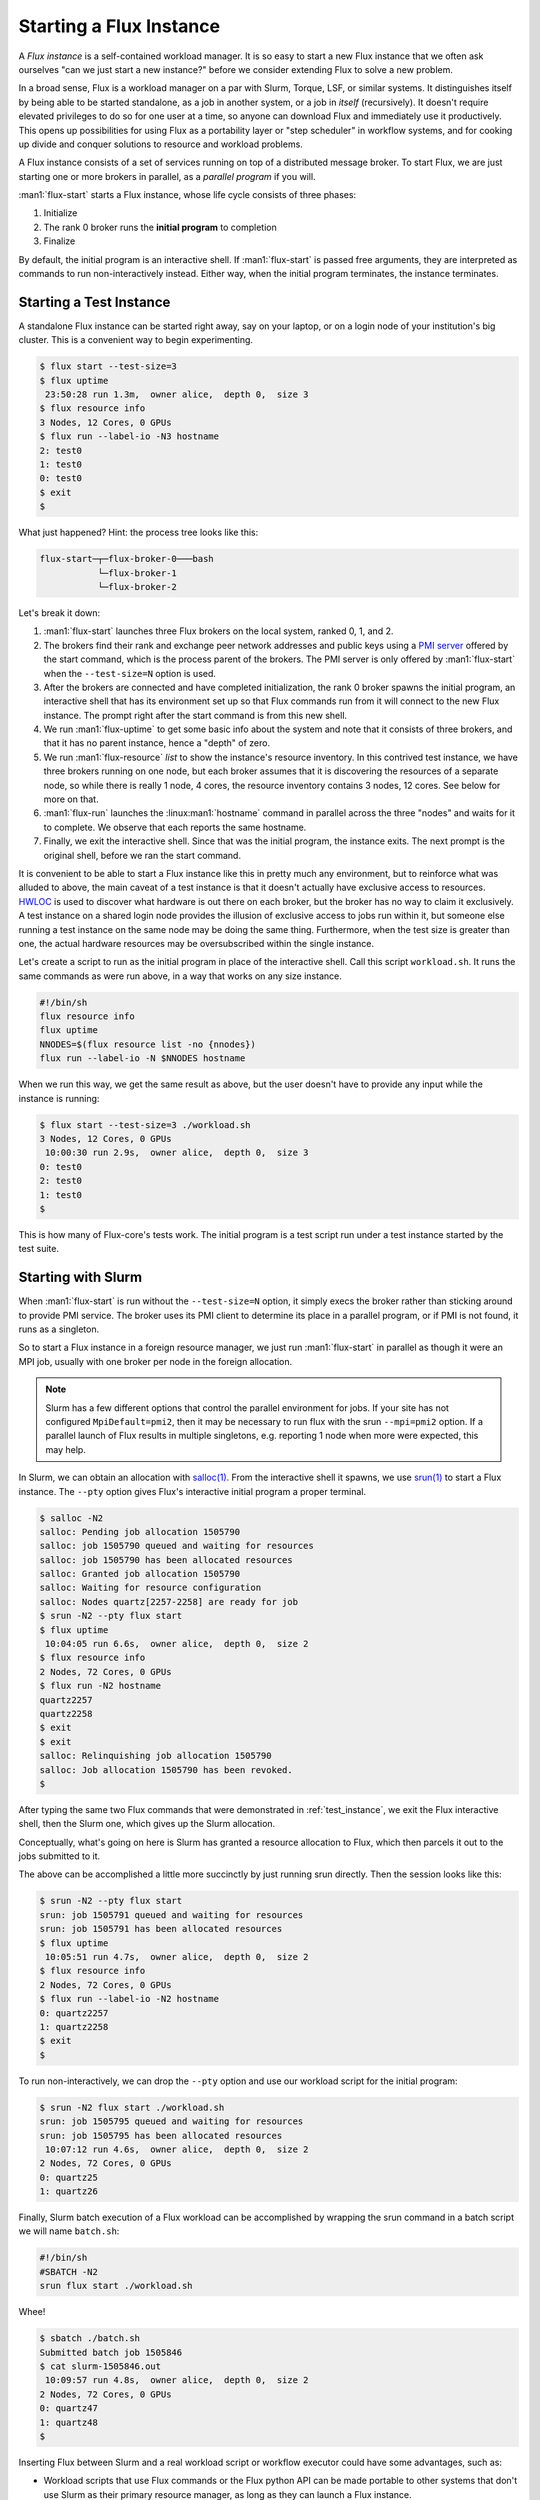 Starting a Flux Instance
========================

A *Flux instance* is a self-contained workload manager.  It is so easy to
start a new Flux instance that we often ask ourselves "can we just start a
new instance?" before we consider extending Flux to solve a new problem.

In a broad sense, Flux is a workload manager on a par with Slurm, Torque,
LSF, or similar systems.  It distinguishes itself by being able to be started
standalone, as a job in another system, or a job in *itself* (recursively).
It doesn't require elevated privileges to do so for one user at a time, so
anyone can download Flux and immediately use it productively.  This opens up
possibilities for using Flux as a portability layer or "step scheduler" in
workflow systems, and for cooking up divide and conquer solutions to
resource and workload problems.

A Flux instance consists of a set of services running on top of a distributed
message broker.  To start Flux, we are just starting one or more brokers in
parallel, as a *parallel program* if you will.

:man1:`flux-start` starts a Flux instance, whose life cycle consists of three
phases:

#. Initialize
#. The rank 0 broker runs the **initial program** to completion
#. Finalize

By default, the initial program is an interactive shell.  If :man1:`flux-start`
is passed free arguments, they are interpreted as commands to run
non-interactively instead.  Either way, when the initial program terminates,
the instance terminates.

.. _test_instance:

Starting a Test Instance
------------------------

A standalone Flux instance can be started right away, say on your laptop, or
on a login node of your institution's big cluster.  This is a convenient way to
begin experimenting.

.. code-block:: console

  $ flux start --test-size=3
  $ flux uptime
   23:50:28 run 1.3m,  owner alice,  depth 0,  size 3
  $ flux resource info
  3 Nodes, 12 Cores, 0 GPUs
  $ flux run --label-io -N3 hostname
  2: test0
  1: test0
  0: test0
  $ exit
  $

What just happened?  Hint: the process tree looks like this:

.. code-block:: console

  flux-start─┬─flux-broker-0───bash
             └─flux-broker-1
             └─flux-broker-2

Let's break it down:

#. :man1:`flux-start` launches three Flux brokers on the local system,
   ranked 0, 1, and 2.

#. The brokers find their rank and exchange peer network addresses and public
   keys using a `PMI server <https://flux-framework.readthedocs.io/projects/flux-rfc/en/latest/spec_13.html>`_
   offered by the start command, which is the process parent of the brokers.
   The PMI server is only offered by :man1:`flux-start` when the
   ``--test-size=N`` option is used.

#. After the brokers are connected and have completed initialization, the
   rank 0 broker spawns the initial program, an interactive shell that has its
   environment set up so that Flux commands run from it will connect to the
   new Flux instance.  The prompt right after the start command is from this
   new shell.

#. We run :man1:`flux-uptime` to get some basic info about the system and note
   that it consists of three brokers, and that it has no parent instance, hence
   a "depth" of zero.

#. We run :man1:`flux-resource` *list* to show the instance's resource
   inventory.  In this contrived test instance, we have three brokers running
   on one node, but each broker assumes that it is discovering the resources
   of a separate node, so while there is really 1 node, 4 cores, the
   resource inventory contains 3 nodes, 12 cores.  See below for more on that.

#. :man1:`flux-run` launches the :linux:man1:`hostname` command in
   parallel across the three "nodes" and waits for it to complete.
   We observe that each reports the same hostname.

#. Finally, we exit the interactive shell.  Since that was the initial program,
   the instance exits.  The next prompt is the original shell, before we ran
   the start command.

It is convenient to be able to start a Flux instance like this in pretty much
any environment, but to reinforce what was alluded to above, the main
caveat of a test instance is that it doesn't actually have exclusive access
to resources.  `HWLOC <https://www.open-mpi.org/projects/hwloc/>`_ is used to
discover what hardware is out there on each broker, but the broker has no way
to claim it exclusively.  A test instance on a shared login node provides the
illusion of exclusive access to jobs run within it, but someone else running
a test instance on the same node may be doing the same thing.  Furthermore,
when the test size is greater than one, the actual hardware resources may be
oversubscribed within the single instance.

Let's create a script to run as the initial program in place of the interactive
shell.  Call this script ``workload.sh``.  It runs the same commands as were
run above, in a way that works on any size instance.

.. code-block:: shell

  #!/bin/sh
  flux resource info
  flux uptime
  NNODES=$(flux resource list -no {nnodes})
  flux run --label-io -N $NNODES hostname

When we run this way, we get the same result as above, but the user doesn't
have to provide any input while the instance is running:

.. code-block:: console

  $ flux start --test-size=3 ./workload.sh
  3 Nodes, 12 Cores, 0 GPUs
   10:00:30 run 2.9s,  owner alice,  depth 0,  size 3
  0: test0
  2: test0
  1: test0
  $

This is how many of Flux-core's tests work.  The initial program is a test
script run under a test instance started by the test suite.

Starting with Slurm
-------------------

When :man1:`flux-start` is run without the ``--test-size=N`` option, it
simply execs the broker rather than sticking around to provide PMI service.
The broker uses its PMI client to determine its place in a parallel program,
or if PMI is not found, it runs as a singleton.

So to start a Flux instance in a foreign resource manager, we just run
:man1:`flux-start` in parallel as though it were an MPI job, usually with
one broker per node in the foreign allocation.

.. note::
  Slurm has a few different options that control the parallel environment
  for jobs.  If your site has not configured ``MpiDefault=pmi2``, then it may
  be necessary to run flux with the srun ``--mpi=pmi2`` option.  If a parallel
  launch of Flux results in multiple singletons, e.g. reporting 1 node when
  more were expected, this may help.

In Slurm, we can obtain an allocation with `salloc(1)
<https://slurm.schedmd.com/salloc.html>`_.  From the interactive shell
it spawns, we use `srun(1) <https://slurm.schedmd.com/srun.html>`_
to start a Flux instance.  The ``--pty`` option gives Flux's interactive
initial program a proper terminal.

.. code-block:: console

  $ salloc -N2
  salloc: Pending job allocation 1505790
  salloc: job 1505790 queued and waiting for resources
  salloc: job 1505790 has been allocated resources
  salloc: Granted job allocation 1505790
  salloc: Waiting for resource configuration
  salloc: Nodes quartz[2257-2258] are ready for job
  $ srun -N2 --pty flux start
  $ flux uptime
   10:04:05 run 6.6s,  owner alice,  depth 0,  size 2
  $ flux resource info
  2 Nodes, 72 Cores, 0 GPUs
  $ flux run -N2 hostname
  quartz2257
  quartz2258
  $ exit
  $ exit
  salloc: Relinquishing job allocation 1505790
  salloc: Job allocation 1505790 has been revoked.
  $

After typing the same two Flux commands that were demonstrated in
:ref:`test_instance`, we exit the Flux interactive shell, then the
Slurm one, which gives up the Slurm allocation.

Conceptually, what's going on here is Slurm has granted a resource
allocation to Flux, which then parcels it out to the jobs submitted to it.

The above can be accomplished a little more succinctly by just running
srun directly.  Then the session looks like this:

.. code-block:: console

  $ srun -N2 --pty flux start
  srun: job 1505791 queued and waiting for resources
  srun: job 1505791 has been allocated resources
  $ flux uptime
   10:05:51 run 4.7s,  owner alice,  depth 0,  size 2
  $ flux resource info
  2 Nodes, 72 Cores, 0 GPUs
  $ flux run --label-io -N2 hostname
  0: quartz2257
  1: quartz2258
  $ exit
  $

To run non-interactively, we can drop the ``--pty`` option and use our
workload script for the initial program:

.. code-block:: console

  $ srun -N2 flux start ./workload.sh
  srun: job 1505795 queued and waiting for resources
  srun: job 1505795 has been allocated resources
   10:07:12 run 4.6s,  owner alice,  depth 0,  size 2
  2 Nodes, 72 Cores, 0 GPUs
  0: quartz25
  1: quartz26

Finally, Slurm batch execution of a Flux workload can be accomplished
by wrapping the srun command in a batch script we will name ``batch.sh``:

.. code-block:: shell

  #!/bin/sh
  #SBATCH -N2
  srun flux start ./workload.sh

Whee!

.. code-block:: console

  $ sbatch ./batch.sh
  Submitted batch job 1505846
  $ cat slurm-1505846.out
   10:09:57 run 4.8s,  owner alice,  depth 0,  size 2
  2 Nodes, 72 Cores, 0 GPUs
  0: quartz47
  1: quartz48
  $

Inserting Flux between Slurm and a real workload script or workflow executor
could have some advantages, such as:

- Workload scripts that use Flux commands or the Flux python API can be made
  portable to other systems that don't use Slurm as their primary resource
  manager, as long as they can launch a Flux instance.

- High throughput workloads are less of a burden on the Slurm controller
  and may run faster compared to the same workload run with job steps, since
  `Step Allocation <https://slurm.schedmd.com/job_launch.html#step_allocation>`_
  involves an RPC to the Slurm controller.

- When combined with the `flux-sched project
  <https://github.com/flux-framework/flux-sched>`_, Flux offers more
  sophisticated step scheduling.

- A Flux instance may be tailored by the instance owner to meet the specific
  demands of the workload.  For example, the scheduler algorithm may be
  changed.

To be clear, Flux does not have "steps" per se, only jobs.   We don't need them
since Flux batch jobs are just regular Flux jobs that happen to be independent
Flux instances, and Flux instances have the capability to run more Flux jobs.

Since Slurm runs on many of the largest HPC systems, the capability to launch
Flux instances under Slurm provided early opportunities to work on Flux
portability and scalability on those systems without requiring much buy-in from
the system owners, other than permission to run there.

Starting with Flux
------------------

Flux can run parallel programs, and a Flux instance can be run as one, so Flux
can run Flux.  No surprise there.  What does that look like and how is it
leveraged to provide expected workload manager abstractions?

First let's try our workload commands in the "outer" Flux instance, in this
case a standalone system instance, although this section applies to all Flux
instances.

.. code-block:: console

  $ flux uptime
   10:13:27 run 23d,  owner flux,  depth 0,  size 101,  7 drained,  8 offline
  $ flux resource info
  98 Nodes, 392 Cores, 0 GPUs
  $ flux run -N2 hostname
  $ flux run --label-io -N2 hostname
  0: fluke6
  1: fluke7

The instance depth is zero since this is the system instance.  We also get a
heads up about some unavailable nodes, and note that the instance owner is
the ``flux`` user, but otherwise this looks like before.  Now, an interactive
Flux allocation:

.. code-block:: console

  $ flux alloc -N2
  $ flux uptime
   10:16:58 run 7.3s,  owner alice,  depth 1,  size 2
  $ flux resource info
  2 Nodes, 8 Cores, 0 GPUs
  $ flux run -N2 hostname
  fluke6
  fluke7
  $ exit
  $

The :man1:`flux-alloc` command spawns a new Flux instance in the allocation
automatically.  The instance depth is now 1.  This is an example of how Flux's
recursive launch property simplifies its design:  instead of requiring
specialized code to support interactive allocations, Flux just transfers the
requested resources to a new instance that runs for the life of its initial
program, the interactive shell.

As a side note, while :man1:`flux-alloc` provides an interface that is
convenient as well as familiar to Slurm users, we could have accomplished
the same thing with :man1:`flux-run` and :man1:`flux-start`:

.. code-block:: console

  $ flux run -N2 -o pty.interactive flux start
  $ flux uptime
   10:19:27 run 8.3s,  owner alice,  depth 1,  size 2
  $ flux resource info
  2 Nodes, 8 Cores, 0 GPUs
  $ flux run --label-io -N2 hostname
  0: fluke6
  1: fluke7
  $ exit
  [detached: session exiting]
  $

Now let's try batch:

.. code-block:: console

  $ flux batch -N2 ./workload.sh
  f2SoPsfdA7Ub
  $ cat flux-f2SoPsfdA7Ub.out
   10:25:05 run 4.8s,  owner alice,  depth 1,  size 2
  2 Nodes, 8 Cores, 0 GPUs
  0: fluke6
  1: fluke7

Like the allocation example, the :man1:`flux-batch` command spawns a new Flux
instance that runs for the duration of its initial program, the batch script
``workload.sh``.  The Flux design does not require job steps or a specialized
step scheduler because of the recursive launch property.

Although :man1:`flux-batch` has other nice features like support for batch
directives and copying of the batch script at submission, a similar result
can be obtained for this simple example with :man1:`flux-submit` and
:man1:`flux-start`:

.. code-block:: console

  $ flux submit --output=flux-{{id}}.out -N2 flux start ./workload.sh
  f2SoiFq3N5Jo
  $ cat flux-f2SoiFq3N5Jo.out
   11:05:24 run 4.7s,  owner alice,  depth 1,  size 2
  2 Nodes, 8 Cores, 0 GPUs
  0: fluke6
  1: fluke7

.. _start_hydra:

Starting with Hydra
-------------------

MPICH `hydra <https://github.com/pmodels/mpich/blob/main/doc/wiki/how_to/Using_the_Hydra_Process_Manager.md>`_
is an MPI launcher with PMI support that can start a Flux instance across
multiple nodes using ssh.  It is sometimes just the right tool needed to get
a Flux instance going when nothing else will work.

Given a ``hosts`` file containing:

::

  test0
  test1
  test2
  test3
  test4
  test5
  test6
  test7

And assuming passwordless ssh works for those nodes, one can run:

.. code-block:: console

  $ mpiexec.hydra -launcher ssh -f hosts flux start ./workload.sh
   23:23:14 run 3.9s,  owner alice,  depth 0,  size 8
  8 Nodes, 32 Cores, 0 GPUs
  0: test0
  2: test2
  1: test1
  5: test5
  6: test6
  7: test7
  4: test4
  3: test3

Starting with Static Configuration
----------------------------------

In the methods described above, Flux brokers determine their ranks and
exchange peer network addresses and public keys using PMI.  In situations
where PMI is unavailable or inappropriate, the same information can be loaded
from static configuration files.  As an example, we'll start Flux on the same
eight nodes from :ref:`start_hydra`.

Generate a shared CURVE certificate that will be used to secure the overlay
network:

.. code-block:: console

  $ mkdir test
  $ cd test
  $ flux keygen test.cert
  $

Create a TOML config file as described in :man5:`flux-config-bootstrap`.
We'll call it ``test.toml``.  For this experiment, we can place it in the
same directory as ``test.cert``:

.. code-block:: toml

  [bootstrap]
  curve_cert = "/home/bob/test/test.cert"

  hosts = [
    { host="test0", bind="tcp://eth0:8060", connect="tcp://test0:8060" },
    { host="test1", bind="tcp://eth0:8060", connect="tcp://test1:8060" },
    { host="test2", bind="tcp://eth0:8060", connect="tcp://test2:8060" },
    { host="test3", bind="tcp://eth0:8060", connect="tcp://test3:8060" },
    { host="test4", bind="tcp://eth0:8060", connect="tcp://test4:8060" },
    { host="test5", bind="tcp://eth0:8060", connect="tcp://test5:8060" },
    { host="test6", bind="tcp://eth0:8060", connect="tcp://test6:8060" },
    { host="test7", bind="tcp://eth0:8060", connect="tcp://test7:8060" },
  ]

If necessary, replicate the ``test`` directory across the eight nodes.

Finally, start a broker on each node.  You can use any technique you like,
but keep in mind the brokers will not exit until the initial program completes,
and the initial program will not start until all the brokers are online.
We use :linux:man1:`pdsh` to start the brokers in parallel and capture any
errors they print to the standard error stream:

.. code-block:: console

  $ pdsh -N -w test[0-7] flux start -o,--config-path=/home/bob/test/test.toml ./workload.sh
  8 Nodes, 32 Cores, 0 GPUs
   00:03:31 run 2.5s,  owner bob,  depth 0,  size 8
  0: test0
  6: test6
  7: test7
  4: test4
  5: test5
  1: test1
  3: test3
  2: test2

This method of starting Flux is used when `systemd <https://systemd.io/>`_
starts brokers belonging to a Flux system instance.  This is described in the
`Flux Administration Guide
<https://flux-framework.readthedocs.io/en/latest/guides/admin-guide.html>`_.
Another example is the `Flux Operator
<https://flux-framework.org/flux-operator/>`_, which uses dynamically generated
configuration to bootstrap Flux in a Kubernetes cluster.

When compared with PMI bootstrap, this method of starting Flux has the
following drawbacks:

- Managing and sharing the instance-specific files is an extra step.

- The CURVE certificate must be protected from disclosure to parties other
  than the Flux instance owner, or an attacker may attach and impersonate
  the owner.

- The use of a fixed port number in the configuration raises the possibility
  that the port may already be in use on one of the nodes, especially if the
  same configuration file is reused.  If a broker cannot bind to its port,
  it will fail to start.

- If a broker fails to start, the ``pdsh`` command line above may hang.
  Options are available to deal with this like the ``broker.quorum`` setting
  described in :man7:`flux-broker-attributes`.
